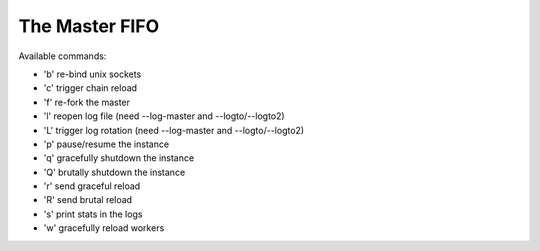 The Master FIFO
===============

Available commands:

* 'b' re-bind unix sockets
* 'c' trigger chain reload
* 'f' re-fork the master
* 'l' reopen log file (need --log-master and --logto/--logto2)
* 'L' trigger log rotation (need --log-master and --logto/--logto2)
* 'p' pause/resume the instance
* 'q' gracefully shutdown the instance
* 'Q' brutally shutdown the instance
* 'r' send graceful reload
* 'R' send brutal reload
* 's' print stats in the logs
* 'w' gracefully reload workers
